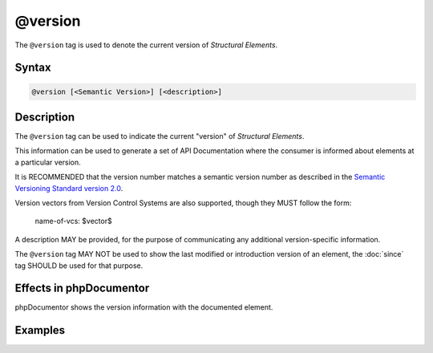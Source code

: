 @version
========

The ``@version`` tag is used to denote the current version of *Structural Elements*.

Syntax
------

.. code-block::

    @version [<Semantic Version>] [<description>]

Description
-----------

The ``@version`` tag can be used to indicate the current "version" of
*Structural Elements*.

This information can be used to generate a set of API Documentation where the
consumer is informed about elements at a particular version.

It is RECOMMENDED that the version number matches a semantic version number as
described in the `Semantic Versioning Standard version 2.0`_.

Version vectors from Version Control Systems are also supported, though they
MUST follow the form:

    name-of-vcs: $vector$

A description MAY be provided, for the purpose of communicating any additional
version-specific information.

The ``@version`` tag MAY NOT be used to show the last modified or introduction
version of an element, the :doc:`since` tag SHOULD be used for that purpose.


Effects in phpDocumentor
------------------------

phpDocumentor shows the version information with the documented element.

Examples
--------

.. code-block:: php
   :linenos:

    /**
     * @version 1.0.1
     */
    class Counter
    {
        <...>
    }

    /**
     * @version GIT: $Id$ In development. Very unstable.
     *          (custom Git-based replacement keyword)
     * @version @package_version@
     *          (this PEAR replacement keyword expands upon package installation)
     * @version $Id$
     *          (this CVS keyword expands to show the CVS file revision number)
     */
    class NeoCounter
    {
        <...>
    }


.. _Semantic Versioning Standard version 2.0: https://semver.org/
